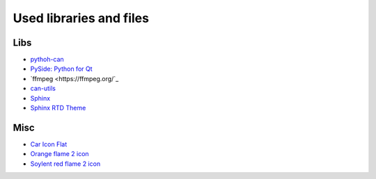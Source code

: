 Used libraries and files
========================

Libs
----
- `pythoh-can <https://github.com/hardbyte/python-can>`_
- `PySide: Python for Qt <https://wiki.qt.io/PySide>`_
- `ffmpeg <https://ffmpeg.org/`_
- `can-utils <https://github.com/linux-can/can-utils>`_
- `Sphinx <http://www.sphinx-doc.org/en/stable/>`_
- `Sphinx RTD Theme <https://github.com/rtfd/sphinx_rtd_theme>`_

Misc
----

- `Car Icon Flat <https://freeiconshop.com/icon/car-icon-flat/>`_
- `Orange flame 2 icon <http://www.iconsdb.com/orange-icons/flame-2-icon.html>`_
- `Soylent red flame 2 icon <http://www.iconsdb.com/soylent-red-icons/flame-2-icon.html>`_

